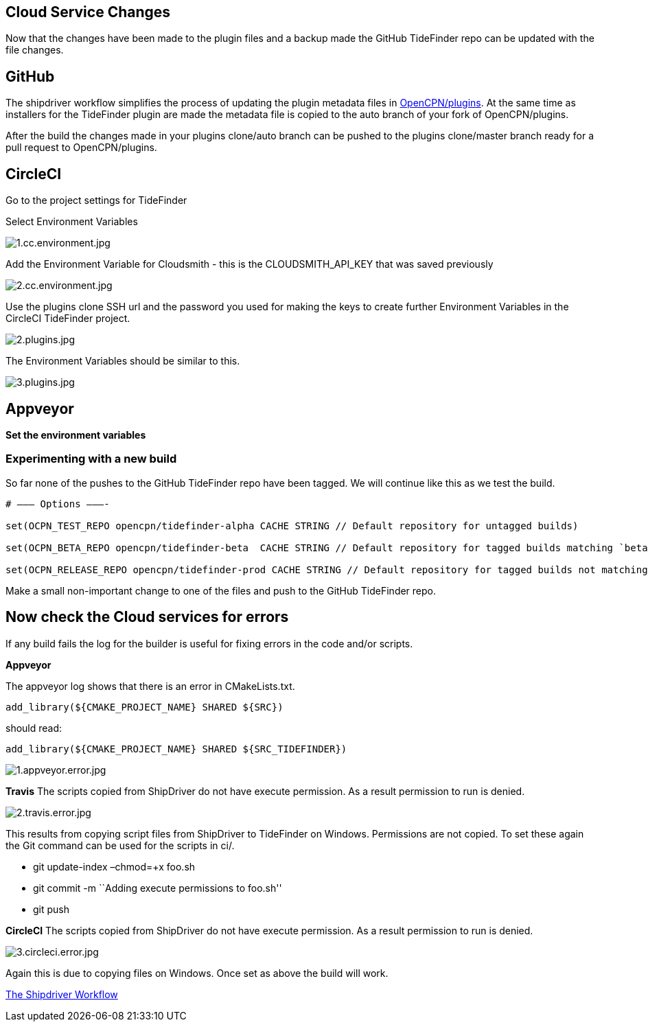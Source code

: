 == Cloud Service Changes

Now that the changes have been made to the plugin files and a backup
made the GitHub TideFinder repo can be updated with the file changes.

== GitHub

The shipdriver workflow simplifies the process of updating the plugin
metadata files in 
https://github.com/opencpn/plugins[OpenCPN/plugins].
At the same time as installers for the TideFinder plugin are made the
metadata file is copied to the auto branch of your fork of
OpenCPN/plugins.

After the build the changes made in your plugins clone/auto branch can
be pushed to the plugins clone/master branch ready for a pull request to
OpenCPN/plugins.

== CircleCI

Go to the project settings for TideFinder

Select Environment Variables

image:../../1.cc.environment.jpg[1.cc.environment.jpg]

Add the Environment Variable for Cloudsmith - this is the
CLOUDSMITH_API_KEY that was saved previously

image:2.cc.environment.jpg[2.cc.environment.jpg]

Use the plugins clone SSH url and the password you used for making the
keys to create further Environment Variables in the CircleCI TideFinder
project.

image:github/2.plugins.jpg[2.plugins.jpg]

The Environment Variables should be similar to this.

image:github/3.plugins.jpg[3.plugins.jpg]

== Appveyor

*Set the environment variables*

=== Experimenting with a new build

So far none of the pushes to the GitHub TideFinder repo have been
tagged. We will continue like this as we test the build.

----
# ——– Options ———-

set(OCPN_TEST_REPO opencpn/tidefinder-alpha CACHE STRING // Default repository for untagged builds)

set(OCPN_BETA_REPO opencpn/tidefinder-beta  CACHE STRING // Default repository for tagged builds matching `beta' ) 

set(OCPN_RELEASE_REPO opencpn/tidefinder-prod CACHE STRING // Default repository for tagged builds not matching beta )
----

Make a small non-important change to one of the files and push to the
GitHub TideFinder repo.

== Now check the Cloud services for errors

If any build fails the log for the builder is useful for fixing errors
in the code and/or scripts.

*Appveyor*

The appveyor log shows that there is an error in CMakeLists.txt.
----
add_library(${CMAKE_PROJECT_NAME} SHARED ${SRC})
---- 
should read:
----
add_library(${CMAKE_PROJECT_NAME} SHARED ${SRC_TIDEFINDER})
----

image:build.errors/1.appveyor.error.jpg[1.appveyor.error.jpg]

*Travis* The scripts copied from ShipDriver do not have execute
permission. As a result permission to run is denied.

image:build.errors/2.travis.error.jpg[2.travis.error.jpg]

This results from copying script files from ShipDriver to TideFinder on
Windows. Permissions are not copied. To set these again the Git command
can be used for the scripts in ci/.

* git update-index –chmod=+x foo.sh
* git commit -m ``Adding execute permissions to foo.sh''
* git push

*CircleCI* The scripts copied from ShipDriver do not have execute
permission. As a result permission to run is denied.

image:build.errors/3.circleci.error.jpg[3.circleci.error.jpg]

Again this is due to copying files on Windows. Once set as above the
build will work.

xref:Alternative-Workflow.adoc[The Shipdriver Workflow]
